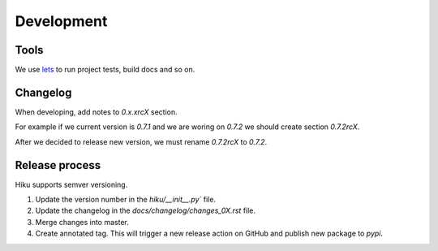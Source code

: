 Development
===========

Tools
~~~~~

We use `lets <https://lets-cli.org/>`_ to run project tests, build docs and so on.


Changelog
~~~~~~~~~

When developing, add notes to `0.x.xrcX` section.

For example if we current version is `0.7.1` and we are woring on `0.7.2`
we should create section `0.7.2rcX`.

After we decided to release new version, we must rename `0.7.2rcX` to `0.7.2`.


Release process
~~~~~~~~~~~~~~~

Hiku supports semver versioning.

#. Update the version number in the `hiku/__init__.py`` file.
#. Update the changelog in the `docs/changelog/changes_0X.rst` file.
#. Merge changes into master.
#. Create annotated tag. This will trigger a new release action on GitHub and publish new package to `pypi`.